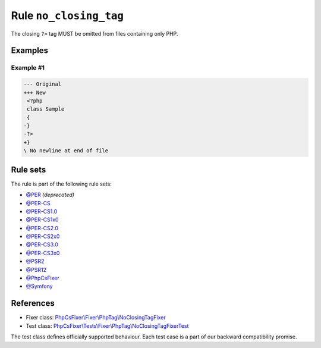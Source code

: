 =======================
Rule ``no_closing_tag``
=======================

The closing ``?>`` tag MUST be omitted from files containing only PHP.

Examples
--------

Example #1
~~~~~~~~~~

.. code-block:: diff

   --- Original
   +++ New
    <?php
    class Sample
    {
   -}
   -?>
   +}
   \ No newline at end of file

Rule sets
---------

The rule is part of the following rule sets:

- `@PER <./../../ruleSets/PER.rst>`_ *(deprecated)*
- `@PER-CS <./../../ruleSets/PER-CS.rst>`_
- `@PER-CS1.0 <./../../ruleSets/PER-CS1.0.rst>`_
- `@PER-CS1x0 <./../../ruleSets/PER-CS1x0.rst>`_
- `@PER-CS2.0 <./../../ruleSets/PER-CS2.0.rst>`_
- `@PER-CS2x0 <./../../ruleSets/PER-CS2x0.rst>`_
- `@PER-CS3.0 <./../../ruleSets/PER-CS3.0.rst>`_
- `@PER-CS3x0 <./../../ruleSets/PER-CS3x0.rst>`_
- `@PSR2 <./../../ruleSets/PSR2.rst>`_
- `@PSR12 <./../../ruleSets/PSR12.rst>`_
- `@PhpCsFixer <./../../ruleSets/PhpCsFixer.rst>`_
- `@Symfony <./../../ruleSets/Symfony.rst>`_

References
----------

- Fixer class: `PhpCsFixer\\Fixer\\PhpTag\\NoClosingTagFixer <./../../../src/Fixer/PhpTag/NoClosingTagFixer.php>`_
- Test class: `PhpCsFixer\\Tests\\Fixer\\PhpTag\\NoClosingTagFixerTest <./../../../tests/Fixer/PhpTag/NoClosingTagFixerTest.php>`_

The test class defines officially supported behaviour. Each test case is a part of our backward compatibility promise.
